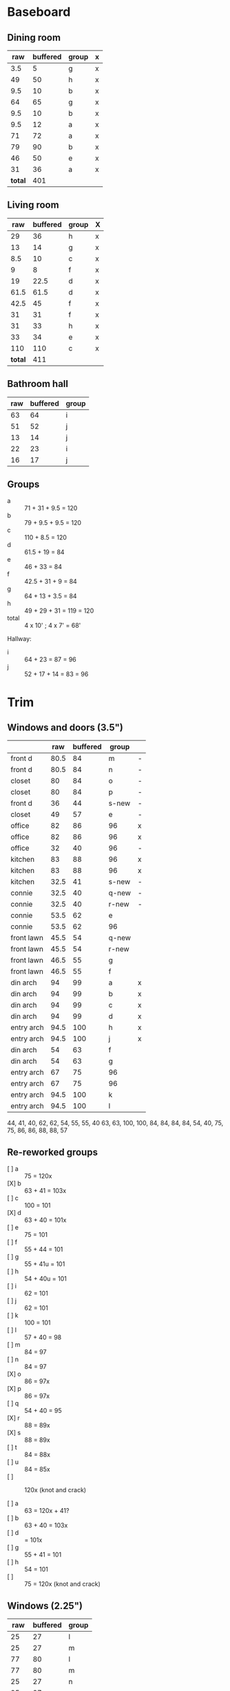 * Baseboard

** Dining room

|     raw | buffered | group | x |
|---------+----------+-------+---|
|     3.5 |        5 | g     | x |
|      49 |       50 | h     | x |
|     9.5 |       10 | b     | x |
|      64 |       65 | g     | x |
|     9.5 |       10 | b     | x |
|     9.5 |       12 | a     | x |
|      71 |       72 | a     | x |
|      79 |       90 | b     | x |
|      46 |       50 | e     | x |
|      31 |       36 | a     | x |
|---------+----------+-------+---|
| *total* |      401 |       |   |
   #+TBLFM: $1=34-3.5::$2=vsum(@2..@-1)

** Living room

|     raw | buffered | group | X |
|---------+----------+-------+---|
|      29 |       36 | h     | x |
|      13 |       14 | g     | x |
|     8.5 |       10 | c     | x |
|       9 |        8 | f     | x |
|      19 |     22.5 | d     | x |
|    61.5 |     61.5 | d     | x |
|    42.5 |       45 | f     | x |
|      31 |       31 | f     | x |
|      31 |       33 | h     | x |
|      33 |       34 | e     | x |
|     110 |      110 | c     | x |
|---------+----------+-------+---|
| *total* |      411 |       |   |
   #+TBLFM: $1=32-3.5::$2=vsum(@2..@-1)


** Bathroom hall

| raw | buffered | group |
|-----+----------+-------|
|  63 |       64 | i     |
|  51 |       52 | j     |
|  13 |       14 | j     |
|  22 |       23 | i     |
|  16 |       17 | j     |



** Groups

- a :: 71 + 31 + 9.5 = 120
- b :: 79 + 9.5 + 9.5 = 120
- c :: 110 + 8.5 = 120
- d :: 61.5 + 19 = 84
- e :: 46 + 33 = 84
- f :: 42.5 + 31 + 9 = 84
- g :: 64 + 13 + 3.5 = 84
- h :: 49 + 29 + 31 = 119 = 120
- total :: 4 x 10' ; 4 x 7' = 68'

Hallway:
- i :: 64 + 23 = 87 = 96
- j :: 52 + 17 + 14 = 83 = 96

* Trim
** Windows and doors (3.5")
|            |  raw | buffered | group |   |
|------------+------+----------+-------+---|
| front d    | 80.5 |       84 | m     | - |
| front d    | 80.5 |       84 | n     | - |
| closet     |   80 |       84 | o     | - |
| closet     |   80 |       84 | p     | - |
| front d    |   36 |       44 | s-new | - |
| closet     |   49 |       57 | e     | - |
| office     |   82 |       86 | 96    | x |
| office     |   82 |       86 | 96    | x |
| office     |   32 |       40 | 96    | - |
| kitchen    |   83 |       88 | 96    | x |
| kitchen    |   83 |       88 | 96    | x |
| kitchen    | 32.5 |       41 | s-new | - |
|------------+------+----------+-------+---|
| connie     | 32.5 |       40 | q-new | - |
| connie     | 32.5 |       40 | r-new | - |
| connie     | 53.5 |       62 | e     |   |
| connie     | 53.5 |       62 | 96    |   |
| front lawn | 45.5 |       54 | q-new |   |
| front lawn | 45.5 |       54 | r-new |   |
| front lawn | 46.5 |       55 | g     |   |
| front lawn | 46.5 |       55 | f     |   |
|------------+------+----------+-------+---|
| din arch   |   94 |       99 | a     | x |
| din arch   |   94 |       99 | b     | x |
| din arch   |   94 |       99 | c     | x |
| din arch   |   94 |       99 | d     | x |
| entry arch | 94.5 |      100 | h     | x |
| entry arch | 94.5 |      100 | j     | x |
| din arch   |   54 |       63 | f     |   |
| din arch   |   54 |       63 | g     |   |
| entry arch |   67 |       75 | 96    |   |
| entry arch |   67 |       75 | 96    |   |
| entry arch | 94.5 |      100 | k     |   |
| entry arch | 94.5 |      100 | l     |   |
|------------+------+----------+-------+---|

44, 41, 40, 62, 62, 54, 55, 55, 40
63, 63, 100, 100, 84, 84, 84, 84,
54, 40, 75, 75, 86, 86, 88, 88, 57

** Re-reworked groups

- [ ] a :: 75 = 120x
- [X] b :: 63 + 41 = 103x
- [ ] c :: 100 = 101
- [X] d :: 63 + 40 = 101x
- [ ] e :: 75 = 101
- [ ] f :: 55 + 44 = 101 
- [ ] g :: 55 + 41u = 101 
- [ ] h :: 54 + 40u = 101
- [ ] i :: 62 = 101
- [ ] j :: 62 = 101
- [ ] k :: 100 = 101
- [ ] l :: 57 + 40 = 98
- [ ] m :: 84 = 97
- [ ] n :: 84 = 97
- [X] o :: 86 = 97x
- [X] p :: 86 = 97x
- [ ] q :: 54 + 40 = 95
- [X] r :: 88 = 89x
- [X] s :: 88 = 89x
- [ ] t :: 84 = 88x
- [ ] u :: 84 = 85x
- [ ] :: 120x (knot and crack)

- [ ] a :: 63 = 120x + 41?
- [ ] b :: 63 + 40 = 103x
- [ ] d ::  = 101x
- [ ] g :: 55 + 41 = 101 
- [ ] h :: 54 = 101
- [ ] :: 75 = 120x (knot and crack)


** Windows (2.25")

|  raw | buffered | group |
|------+----------+-------|
|   25 |       27 | l     |
|   25 |       27 | m     |
|   77 |       80 | l     |
|   77 |       80 | m     |
|   25 |       27 | n     |
|   25 |       27 | o     |
|   77 |       80 | n     |
|   77 |       80 | o     |
| 29.5 |       32 | p     |
| 29.5 |       32 | q     |
|   77 |       80 | p     |
|   77 |       80 | q     |


** Reworked groups

- [X] a :: 99 = 120
- [X] b :: 99 = 120
- [X] c :: 99 = 120
- [X] d :: 99 = 120 
- [X] h :: 100 = 120
- [X] j :: 100 = 120
- [ ] e :: 62 + 57 = 119 = 120
- [ ] f :: 63 + 55 = 118 = 120
- [ ] g :: 63 + 55 = 118 = 120 
- [ ] i :: 120 (knot and crack)
- [ ] k :: 100 = 120
- [ ] l :: 100 = 120
- [ ] m :: 7
- [ ] n :: 7
- [ ] o :: 7
- [ ] p :: 7
- [ ] q :: 54 + 40 = 94 = 96
- [ ] r :: 54 + 40 = 94 = 96
- [ ] s :: 44 + 41 = 85 = 96

Arches will require: 15 x 8': $276


* Doors

- Height (floor to top corner): 85in
- Width (corner to corner): 39in
- Doors: entry, dining/office x 2, dining/kitchen, office closet, entry
  closet (55in wide)

~1275in or ~108 ft

* Grand Total

| type    | length | cost/ft |   sub |
|---------+--------+---------+-------|
| base    |     90 |    1.55 | 139.5 |
| door    |    108 |    1.40 | 151.2 |
| window  |     70 |    1.40 |   98. |
|---------+--------+---------+-------|
| *total* |        |         | 388.7 |

Minus office
| type    | length | cost/ft |    sub |
|---------+--------+---------+--------|
| base    |     65 |    1.55 | 100.75 |
| door    |     73 |    1.40 |  102.2 |
| window  |     60 |    1.40 |    84. |
|---------+--------+---------+--------|
| *total* |        |         | 286.95 |
#+TBLFM: $2=108-(((170+40)*2)/12)::$4=vsum(@2..@-1)

* Walls

- Kitchen :: 56 high, 165 x 160, really only two walls (126 ft^2) 
- Dining :: 108 high, 165 x 147 (242 ft^2)
- Living :: 108 high, 160 x 170 (256 ft^2)
- Bath :: 57 high, 49 x 65 (45 ft^2)
* Doorway pieces required:

- Entry way sides: 95 x 5.25 (2)
- Entry way top: 67 x 5.25
- Dining room top: 55 x 6.5

Office is covered with pieces in garage; just get one planed to 3/4
- Office sides: 4.5, 4 x 82 (3/4") 
- Office top: 5 x 30 (1")
